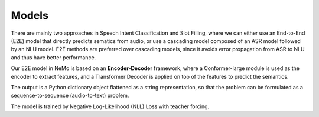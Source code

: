 Models
======

There are mainly two approaches in Speech Intent Classification and Slot Filling, where we can either use an End-to-End (E2E) model that directly predicts sematics from audio, or use a cascading model composed of an ASR model followed by an NLU model. E2E methods are preferred over cascading models, since it avoids error propagation from ASR to NLU and thus have better performance.

Our E2E model in NeMo is based on an **Encoder-Decoder** framework, where a Conformer-large module is used as the encoder to extract features, and a Transformer Decoder is applied on top of the features to predict the semantics.

.. image:: images/framework.png
        :align: center
        :scale: 70%
        :alt: sis_framework

The output is a Python dictionary object flattened as a string representation, so that the problem can be formulated as a sequence-to-sequence (audio-to-text) problem.

The model is trained by Negative Log-Likelihood (NLL) Loss with teacher forcing.
